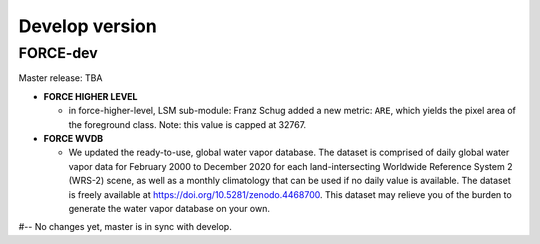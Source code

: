 .. _vdev:

Develop version
===============

FORCE-dev
---------

Master release: TBA

* **FORCE HIGHER LEVEL**

  * in force-higher-level, LSM sub-module: 
    Franz Schug added a new metric: ``ARE``, which yields the pixel area of the foreground class.
    Note: this value is capped at 32767.

* **FORCE WVDB**

  * We updated the ready-to-use, global water vapor database. 
    The dataset is comprised of daily global water vapor data for February 2000 to December 2020 for each land-intersecting Worldwide Reference System 2 (WRS-2) scene, as well as a monthly climatology that can be used if no daily value is available. 
    The dataset is freely available at `<https://doi.org/10.5281/zenodo.4468700>`_. 
    This dataset may relieve you of the burden to generate the water vapor database on your own.

#-- No changes yet, master is in sync with develop.
